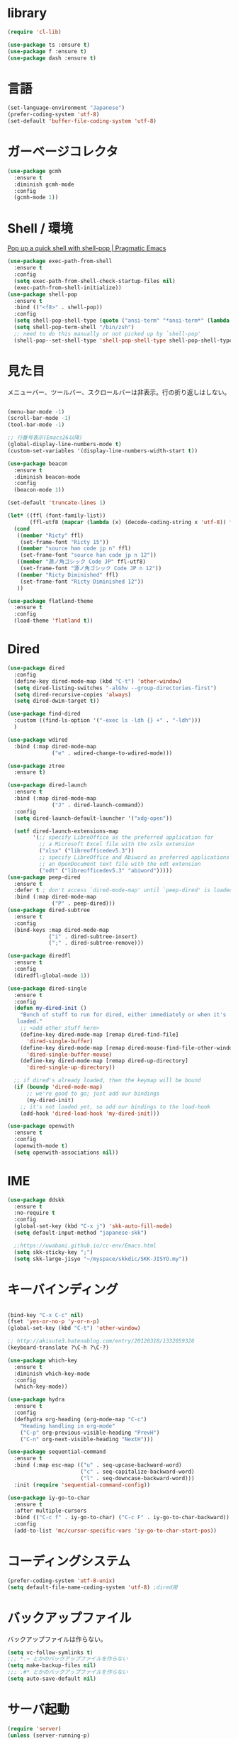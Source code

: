 * library
  
  #+begin_src emacs-lisp
    (require 'cl-lib)

    (use-package ts :ensure t)
    (use-package f :ensure t)
    (use-package dash :ensure t)
  #+end_src

* 言語

#+begin_src emacs-lisp
  (set-language-environment "Japanese")
  (prefer-coding-system 'utf-8)
  (set-default 'buffer-file-coding-system 'utf-8)
#+end_src

* ガーベージコレクタ

  #+begin_src emacs-lisp
    (use-package gcmh
      :ensure t
      :diminish gcmh-mode
      :config
      (gcmh-mode 1))
  #+end_src
  
* Shell / 環境

  [[http://pragmaticemacs.com/emacs/pop-up-a-quick-shell-with-shell-pop/][Pop up a quick shell with shell-pop | Pragmatic Emacs]]

  #+BEGIN_SRC emacs-lisp
    (use-package exec-path-from-shell
      :ensure t
      :config
      (setq exec-path-from-shell-check-startup-files nil)
      (exec-path-from-shell-initialize))
    (use-package shell-pop
      :ensure t
      :bind (("<f8>" . shell-pop))
      :config
      (setq shell-pop-shell-type (quote ("ansi-term" "*ansi-term*" (lambda nil (ansi-term shell-pop-term-shell)))))
      (setq shell-pop-term-shell "/bin/zsh")
      ;; need to do this manually or not picked up by `shell-pop'
      (shell-pop--set-shell-type 'shell-pop-shell-type shell-pop-shell-type))

  #+END_SRC

* 見た目
  メニューバー、ツールバー、スクロールバーは非表示。行の折り返しはしない。

  #+BEGIN_SRC emacs-lisp

    (menu-bar-mode -1)
    (scroll-bar-mode -1)
    (tool-bar-mode -1)

    ;; 行番号表示(Emacs26以降)
    (global-display-line-numbers-mode t)
    (custom-set-variables '(display-line-numbers-width-start t))

    (use-package beacon
      :ensure t
      :diminish beacon-mode
      :config
      (beacon-mode 1))

    (set-default 'truncate-lines 1)

    (let* ((ffl (font-family-list))
           (ffl-utf8 (mapcar (lambda (x) (decode-coding-string x 'utf-8)) ffl)))
      (cond 
       ((member "Ricty" ffl)
        (set-frame-font "Ricty 15"))
       ((member "source han code jp n" ffl)
        (set-frame-font "source han code jp n 12"))
       ((member "源ノ角ゴシック Code JP" ffl-utf8)
        (set-frame-font "源ノ角ゴシック Code JP n 12"))
       ((member "Ricty Diminished" ffl)
        (set-frame-font "Ricty Diminished 12"))
       ))

    (use-package flatland-theme
      :ensure t
      :config
      (load-theme 'flatland t))

  #+END_SRC

* Dired

  #+BEGIN_SRC emacs-lisp
    (use-package dired
      :config
      (define-key dired-mode-map (kbd "C-t") 'other-window)
      (setq dired-listing-switches "-alGhv --group-directories-first")
      (setq dired-recursive-copies 'always)
      (setq dired-dwim-target t))

    (use-package find-dired
      :custom ((find-ls-option '("-exec ls -ldh {} +" . "-ldh")))
      )

    (use-package wdired
      :bind (:map dired-mode-map
                  ("e" . wdired-change-to-wdired-mode)))

    (use-package ztree
      :ensure t)

    (use-package dired-launch
      :ensure t
      :bind (:map dired-mode-map
                  ("J" . dired-launch-command))
      :config
      (setq dired-launch-default-launcher '("xdg-open"))

      (setf dired-launch-extensions-map
            '(;; specify LibreOffice as the preferred application for
              ;; a Microsoft Excel file with the xslx extension
              ("xlsx" ("libreofficedev5.3"))
              ;; specify LibreOffice and Abiword as preferred applications for
              ;; an OpenDocument text file with the odt extension
              ("odt" ("libreofficedev5.3" "abiword")))))
    (use-package peep-dired
      :ensure t
      :defer t ; don't access `dired-mode-map' until `peep-dired' is loaded
      :bind (:map dired-mode-map
                  ("P" . peep-dired)))
    (use-package dired-subtree
      :ensure t
      :config
      (bind-keys :map dired-mode-map
                 ("i" . dired-subtree-insert)
                 (";" . dired-subtree-remove)))

    (use-package diredfl
      :ensure t
      :config
      (diredfl-global-mode 1))

    (use-package dired-single
      :ensure t
      :config
      (defun my-dired-init ()
        "Bunch of stuff to run for dired, either immediately or when it's
       loaded."
        ;; <add other stuff here>
        (define-key dired-mode-map [remap dired-find-file]
          'dired-single-buffer)
        (define-key dired-mode-map [remap dired-mouse-find-file-other-window]
          'dired-single-buffer-mouse)
        (define-key dired-mode-map [remap dired-up-directory]
          'dired-single-up-directory))

      ;; if dired's already loaded, then the keymap will be bound
      (if (boundp 'dired-mode-map)
          ;; we're good to go; just add our bindings
          (my-dired-init)
        ;; it's not loaded yet, so add our bindings to the load-hook
        (add-hook 'dired-load-hook 'my-dired-init)))

    (use-package openwith
      :ensure t
      :config
      (openwith-mode t)
      (setq openwith-associations nil))
  #+END_SRC
* IME
  #+BEGIN_SRC emacs-lisp
    (use-package ddskk
      :ensure t
      :no-require t
      :config
      (global-set-key (kbd "C-x j") 'skk-auto-fill-mode)
      (setq default-input-method "japanese-skk")

      ;;https://uwabami.github.io/cc-env/Emacs.html
      (setq skk-sticky-key ";")
      (setq skk-large-jisyo "~/myspace/skkdic/SKK-JISYO.my"))
  #+END_SRC

* キーバインディング
  #+BEGIN_SRC emacs-lisp

    (bind-key "C-x C-c" nil)
    (fset 'yes-or-no-p 'y-or-n-p)
    (global-set-key (kbd "C-t") 'other-window)

    ;; http://akisute3.hatenablog.com/entry/20120318/1332059326
    (keyboard-translate ?\C-h ?\C-?)

    (use-package which-key
      :ensure t
      :diminish which-key-mode
      :config
      (which-key-mode))

    (use-package hydra
      :ensure t
      :config
      (defhydra org-heading (org-mode-map "C-c")
        "Heading handling in org-mode"
        ("C-p" org-previous-visible-heading "PrevH")
        ("C-n" org-next-visible-heading "NextH")))

    (use-package sequential-command
      :ensure t
      :bind (:map esc-map (("u" . seq-upcase-backward-word)
                           ("c" . seq-capitalize-backward-word)
                           ("l" . seq-downcase-backward-word)))
      :init (require 'sequential-command-config))

    (use-package iy-go-to-char
      :ensure t
      :after multiple-cursors
      :bind (("C-c f" . iy-go-to-char) ("C-c F" . iy-go-to-char-backward))
      :config
      (add-to-list 'mc/cursor-specific-vars 'iy-go-to-char-start-pos))
  #+END_SRC

* コーディングシステム
  #+BEGIN_SRC emacs-lisp
    (prefer-coding-system 'utf-8-unix)
    (setq default-file-name-coding-system 'utf-8) ;dired用
  #+END_SRC

* バックアップファイル
  バックアップファイルは作らない。

  #+BEGIN_SRC emacs-lisp
    (setq vc-follow-symlinks t)
    ;;; *.~ とかのバックアップファイルを作らない
    (setq make-backup-files nil)
    ;;; .#* とかのバックアップファイルを作らない
    (setq auto-save-default nil)
  #+END_SRC

* サーバ起動
  #+BEGIN_SRC emacs-lisp
    (require 'server)
    (unless (server-running-p)
      (server-start))
  #+END_SRC

* 補完 / 絞り込み

  #+BEGIN_SRC emacs-lisp
    (use-package ace-window
      :bind (("C-t". ace-window)))

    (use-package projectile
      :ensure t
      :config
      (projectile-mode +1)
      (define-key projectile-mode-map (kbd "C-c p") 'projectile-command-map)
      (setq projectile-indexing-method 'alien)
      (setq projectile-project-search-path '("~/repos"))
      (projectile-discover-projects-in-search-path))

    (use-package migemo
      :ensure t
      :config
      (setq migemo-command "cmigemo")
      (setq migemo-options '("-q" "--emacs"))

      ;; Set your installed path
      (setq migemo-dictionary "/usr/share/migemo/utf-8/migemo-dict")

      (setq migemo-user-dictionary nil)
      (setq migemo-regex-dictionary nil)
      (setq migemo-coding-system 'utf-8-unix)
      (migemo-init))

    (use-package helm
      :ensure t
      :diminish helm-migemo-mode

      :config
      (setq helm-truncate-lines t)
      (global-set-key (kbd "M-x") 'helm-M-x)
      (global-set-key (kbd "C-s") 'helm-swoop)
      (global-set-key (kbd "C-x C-f") 'helm-find-files)
      (global-set-key (kbd "C-x b") 'helm-buffers-list)
      (global-set-key (kbd "<f4>") 'helm-for-files)
      (helm-migemo-mode))

    (use-package helm-projectile
      :ensure t
      :bind (("<f5>" . helm-projectile-find-file))
      :config
      (helm-projectile-on))

    (use-package helm-swoop
      :ensure t
      :after helm
      :init
      (setq helm-swoop-pre-input-function (lambda () "")))

  #+END_SRC

* treemacs

  #+begin_src emacs-lisp
    (use-package treemacs
      :ensure t
      :defer t
      :init
      (with-eval-after-load 'winum
        (define-key winum-keymap (kbd "M-0") #'treemacs-select-window))
      :config
      (progn
        (setq treemacs-collapse-dirs                 (if treemacs-python-executable 3 0)
              treemacs-deferred-git-apply-delay      0.5
              treemacs-directory-name-transformer    #'identity
              treemacs-display-in-side-window        t
              treemacs-eldoc-display                 t
              treemacs-file-event-delay              5000
              treemacs-file-extension-regex          treemacs-last-period-regex-value
              treemacs-file-follow-delay             0.2
              treemacs-file-name-transformer         #'identity
              treemacs-follow-after-init             t
              treemacs-git-command-pipe              ""
              treemacs-goto-tag-strategy             'refetch-index
              treemacs-indentation                   2
              treemacs-indentation-string            " "
              treemacs-is-never-other-window         nil
              treemacs-max-git-entries               5000
              treemacs-missing-project-action        'ask
              treemacs-move-forward-on-expand        nil
              treemacs-no-png-images                 nil
              treemacs-no-delete-other-windows       t
              treemacs-project-follow-cleanup        nil
              treemacs-persist-file                  (expand-file-name ".cache/treemacs-persist" user-emacs-directory)
              treemacs-position                      'left
              treemacs-recenter-distance             0.1
              treemacs-recenter-after-file-follow    nil
              treemacs-recenter-after-tag-follow     nil
              treemacs-recenter-after-project-jump   'always
              treemacs-recenter-after-project-expand 'on-distance
              treemacs-show-cursor                   nil
              treemacs-show-hidden-files             t
              treemacs-silent-filewatch              nil
              treemacs-silent-refresh                nil
              treemacs-sorting                       'alphabetic-asc
              treemacs-space-between-root-nodes      t
              treemacs-tag-follow-cleanup            t
              treemacs-tag-follow-delay              1.5
              treemacs-user-mode-line-format         nil
              treemacs-user-header-line-format       nil
              treemacs-width                         20
              treemacs-workspace-switch-cleanup      nil)

        ;; The default width and height of the icons is 22 pixels. If you are
        ;; using a Hi-DPI display, uncomment this to double the icon size.
        ;;(treemacs-resize-icons 44)

        (treemacs-follow-mode t)
        (treemacs-filewatch-mode t)
        (treemacs-fringe-indicator-mode t)
        (pcase (cons (not (null (executable-find "git")))
                     (not (null treemacs-python-executable)))
          (`(t . t)
           (treemacs-git-mode 'deferred))
          (`(t . _)
           (treemacs-git-mode 'simple))))
      :bind
      (:map global-map
            ("M-0"       . treemacs-select-window)
            ("C-x t 1"   . treemacs-delete-other-windows)
            ("<f7>"   . treemacs)
            ("C-x t B"   . treemacs-bookmark)
            ("C-x t C-t" . treemacs-find-file)
            ("C-x t M-t" . treemacs-find-tag)))

    (use-package treemacs-projectile
      :after treemacs projectile
      :ensure t)

    (use-package treemacs-magit
      :after treemacs magit
      :ensure t)
  #+end_src
  
* Org

  [[https://emacs.stackexchange.com/questions/26451/agenda-view-for-all-tasks-with-a-project-tag-and-at-a-certain-level][org mode - Agenda view for all tasks with a project tag and at a certain leve...]]
  [[https://emacs.stackexchange.com/questions/41150/top-level-heading-in-the-org-mode-agenda][Top level heading in the `org-mode` agenda - Emacs Stack Exchange]]

  #+BEGIN_SRC emacs-lisp
    (use-package browse-at-remote
      :ensure t
      :functions (browse-at-remote-get-url)
      :custom (browse-at-remote-prefer-symbolic nil)
      :bind ("M-g r" . browse-at-remote))

    (use-package org
                                            ;:ensure org-plus-contrib
      :ensure t
      :diminish org-mode
      :bind (("C-c c" . org-capture)
             ("C-c a" . org-agenda)
             ("<f11>" . org-clock-goto))

      :config

      ;;(add-to-list 'org-file-apps '("\\.pdf\\'" . "atril %s"))
      (add-to-list 'auto-mode-alist
                   '("\\.pdf\\'" . pdf-view-mode))

      (setq org-src-fontify-natively t)
      (setq org-confirm-babel-evaluate nil)
                                            ;(setq org-src-window-setup 'other-window)
      (setq org-src-window-setup 'current-window)
      (setq org-link-file-path-type 'relative)

      (require 'ob-emacs-lisp)
      (require 'ob-haskell)
      (require 'ob-gnuplot)
      (require 'org-habit)
      (require 'org-protocol)

      (setq org-log-done t)

      (setf (alist-get 'file org-link-frame-setup) 'find-file)

      (setf org-html-mathjax-options
            '((path "https://cdn.mathjax.org/mathjax/latest/MathJax.js?config=TeX-AMS-MML_HTMLorMML")
              (scale "100")
              (align "center")
              (indent "2em")
              (mathml nil)))

      (setf org-html-mathjax-template
            "<script type=\"text/javascript\" src=\"%PATH\"></script>")

      ;; active Babel languages
      (org-babel-do-load-languages
       'org-babel-load-languages
       '((haskell . t)
         (emacs-lisp . t)
         (gnuplot . t)
         (latex . t)
         (rust . t)
         (shell . t)
         (python . t)
         ))

      ;;; Agenda を現在のウィンドウと入れ替えで表示
      (setq org-agenda-window-setup 'current-window)
      (setq org-agenda-start-on-weekday 0)
      (setq org-agenda-files '("~/myspace/Org/inbox.org"))

      (cl-flet ((org-file-p (x) (s-ends-with-p ".org" x)))        
        (let ((files (f-entries "~/myspace/Org/core" #'org-file-p)))
          (dolist (f files nil)
            (add-to-list 'org-agenda-files f))))
      (cl-flet ((org-file-p (x) (s-ends-with-p ".org" x)))
        (let ((files (f-entries "~/myspace/Org/projects" #'org-file-p)))
          (dolist (f files nil)
            (add-to-list 'org-agenda-files f))))

      (setq org-capture-templates `(("t" "Todo [inbox]" entry
                                     (file+headline "~/myspace/Org/inbox.org" "Tasks")
                                     "* TODO %i%?")
                                    ("c" "code [inbox]" entry
                                     (file+headline "~/myspace/Org/inbox.org" "Codes")
                                     "* %^{Title}\n%(with-current-buffer (org-capture-get :original-buffer) (browse-at-remote-get-url))\n%?\n#+BEGIN_QUOTE\n%i\n#+END_QUOTE")
                                    ("r" "reference" plain
                                     (file "~/myspace/Bibliography/references.bib"))
                                    ("p" "Protocol" entry
                                     (file+headline "~/myspace/Org/inbox.org" "Scraps")
                                     "* %^{Title}\nSource: %u, %c\n  \n #+BEGIN_QUOTE\n%i\n#+END_QUOTE\n\n\n%?")
                                    ("L" "Protocol Link" entry
                                     (file+headline "~/myspace/Org/inbox.org" "Scraps")
                                     "* %? [[%:link][%:description]] \nCaptured On: %U")))

      (setq org-todo-keywords '((sequence
                                 "NEXT(n)" "TODO(t)" "WAITING(w)" "SOMEDAY(s)"
                                 "|" "DONE(d)" "CANCELLED(c)")))

      (setq org-agenda-custom-commands
            '(("W" "Completed and/or deferred tasks from previous week"
               ((todo "" ((org-agenda-span 7)
                          (org-agenda-start-day "-7d")
                          (org-agenda-entry-types '(:timestamp))
                          (org-agenda-show-log t)))))
              ("h" "Habits" tags-todo "STYLE=\"habit\""
               ((org-agenda-overriding-header "Habits")
                (org-agenda-sorting-strategy
                 '(todo-state-down effort-up category-keep))))
              ("p" "master projects" tags-todo "LEVEL>0/TODO=\"TODO\"")
              ("N" "Todo: Next" tags-todo "TODO=\"NEXT\"")
              ))

      (setq org-format-latex-options (plist-put org-format-latex-options :scale 2.0))

      (setq org-habit-show-habits-only-for-today 1)
      (setq org-agenda-repeating-timestamp-show-all nil))

    (use-package org-contrib
      :after org
      :ensure t
      :config
      (require 'ox-bibtex))

    (use-package ob-rust
      :ensure t)

    (use-package org-download
      :ensure t
      :after org
      :config
      (setq-default org-download-image-dir "~/myspace/images")
      )

    (use-package org-ref
      :ensure t
      :after org
      :custom (org-ref-bib-html "")
      :config
      (setq my-ref-bib  "~/myspace/Bibliography/references.bib")
      (setq my-ref-note "~/myspace/Bibliography/notes.org")
      (setq my-ref-pdfs "~/myspace/Bibliography/bibtex-pdfs/")
      (setq my-ref-helm-bibtex-notes "~/myspace/Bibliography/helm-bibtex-notes/")

      (setq reftex-default-bibliography '(my-ref-bib))
      ;; ノート、bib ファイル、PDF のディレクトリなどを設定
      (setq org-ref-bibliography-notes my-ref-note
            org-ref-default-bibliography `(,my-ref-bib)
            org-ref-pdf-directory my-ref-pdfs)

      ;; helm-bibtex を使う場合は以下の変数も設定しておく
      (setq bibtex-completion-bibliography my-ref-bib
            bibtex-completion-library-path my-ref-pdfs
            bibtex-completion-notes-path my-ref-helm-bibtex-notes)

      (setq bibtex-completion-display-formats
            '((article       . "${author:5} ${title:40} ${journal:10} ${year:4} ${=has-pdf=:1}${=has-note=:1} ${=type=:3}")
              (inbook        . "${author:5} ${title:40} ${year:4} ${=has-pdf=:1}${=has-note=:1} ${=type=:3}")
              (book          . "${author:5} ${title:40} ${year:4} ${=has-pdf=:1}${=has-note=:1} ${=type=:3}")
              (t             . "${author:5} ${title:40} ${year:4} ${=has-pdf=:1}${=has-note=:1} ${=type=:3}"))))

    ;;(require 'ox-bibtex)
    (use-package ox-latex
      :config
      (require 'ox-latex)

      ;; pdfの生成プロセスで作成される中間ファイルを削除する設定
      (setq org-latex-logfiles-extensions
            (quote ("lof" "lot" "tex" "tex~" "aux" "idx"
                    "log" "out" "toc" "nav" "snm"
                    "vrb" "dvi" "fdb_latexmk"
                    "blg" "brf" "fls" "entoc" "ps"
                    "spl" "bbl" "run.xml" "bcf")))

      (setq org-preview-latex-process-alist
            '((dvipng
               :programs ("xelatex" "dvipng")
               :description "dvi > png"
               :message "you need to install the programs: latex and dvipng."
               :image-input-type "dvi"
               :image-output-type "png"
               :image-size-adjust (1.0 . 1.0)
               :latex-compiler ("xel atex -shell-escape -interaction nonstopmode -output-directory %o %f")
               :image-converter ("dvipng -D %D -T tight -o %O %f"))
              (dvisvgm :programs ("latex" "dvisvgm")
                       :description "dvi > svg"
                       :message "you need to install the programs: latex and dvisvgm."
                       :image-input-type "dvi"
                       :image-output-type "svg"
                       :image-size-adjust (1.7 . 1.5)
                       :latex-compiler ("latex -interaction nonstopmode -output-directory %o %f")
                       :image-converter ("dvisvgm %f -n -b min -c %S -o %O"))
              (imagemagick :programs ("xelatex" "convert")
                           :description "pdf > png"
                           :message "you need to install the programs: latex and imagemagick."
                           :image-input-type "pdf" :image-output-type "png"
                           :image-size-adjust (1.0 . 1.0) :latex-compiler
                           ("xelatex -shell-escape -interaction nonstopmode -output-directory %o %f")
                           :image-converter ("convert -density %D -trim -antialias %f -quality 100 %O"))))

      (setq org-latex-create-formula-image-program 'imagemagick)


      (setq org-latex-compiler "xelatex")

      (setq org-latex-listings 'minted)
      (setq org-latex-minted-options
            '(("style" "friendly")("frame" "lines") ("linenos=true")))
      (setq org-latex-pdf-process
            '("xelatex -shell-escape -interaction nonstopmode -output-directory %o %f"
              "biber %b"
              "xelatex -shell-escape -interaction nonstopmode -output-directory %o %f"
              "xelatex -shell-escape -interaction nonstopmode -output-directory %o %f"
              "rm -fr _minted-%b"
              ))

      (add-to-list 'auto-mode-alist '("\\.org$" . org-mode))
      (setq org-latex-default-class "koma-jarticle")

      (add-to-list 'org-latex-classes
                   '("koma-article"
                     "\\documentclass{scrartcl}"
                     ("\\section{%s}" . "\\section*{%s}")
                     ("\\subsection{%s}" . "\\subsection*{%s}")
                     ("\\subsubsection{%s}" . "\\subsubsection*{%s}")
                     ("\\paragraph{%s}" . "\\paragraph*{%s}")
                     ("\\subparagraph{%s}" . "\\subparagraph*{%s}")))

      (add-to-list 'org-latex-classes
                   '(
                     "koma-jarticle"
                     "\\documentclass[12pt]{scrartcl}
                      [NO-DEFAULT-PACKAGES]
                      \\usepackage{amsmath}
                      \\usepackage{amssymb}
                      \\usepackage{mathrsfs}
                      \\usepackage{xunicode}
                      \\usepackage{fixltx2e}
                      \\usepackage{zxjatype}
                      \\usepackage[ipa]{zxjafont}
                      \\usepackage{xltxtra}
                      \\usepackage{graphicx}
                      \\usepackage{longtable}
                      \\usepackage{float}
                      \\usepackage{wrapfig}
                      \\usepackage{soul}
                      \\usepackage[xetex]{hyperref}
                      \\usepackage{xcolor}
                      \\usepackage{minted}
                      \\usepackage{geometry}
                      \\geometry{left=1cm,right=1cm,top=1cm,bottom=1cm}
                      \\usepackage[natbib=true]{biblatex} 
                      \\DeclareFieldFormat{apacase}{#1} 
                      \\addbibresource{~/myspace/Bibliography/references.bib}"
                     ("\\section{%s}" . "\\section*{%s}")
                     ("\\subsection{%s}" . "\\subsection*{%s}")
                     ("\\subsubsection{%s}" . "\\subsubsection*{%s}")
                     ("\\paragraph{%s}" . "\\paragraph*{%s}")
                     ("\\subparagraph{%s}" . "\\subparagraph*{%s}")))

      ;; tufte-handout class for writing classy handouts and papers
      (add-to-list 'org-latex-classes
                   '("tufte-handout"
                     "\\documentclass[twoside,nobib]{tufte-handout}
            [NO-DEFAULT-PACKAGES]
            \\usepackage{zxjatype}
            \\usepackage[hiragino-dx]{zxjafont}"
                     ("\\section{%s}" . "\\section*{%s}")
                     ("\\subsection{%s}" . "\\subsection*{%s}")))
      ;; tufte-book class
      (add-to-list 'org-latex-classes
                   '("tufte-book"
                     "\\documentclass[twoside,nobib]{tufte-book}
           [NO-DEFAULT-PACKAGES]
             \\usepackage{zxjatype}
             \\usepackage[hiragino-dx]{zxjafont}"
                     ("\\part{%s}" . "\\part*{%s}")
                     ("\\chapter{%s}" . "\\chapter*{%s}")
                     ("\\section{%s}" . "\\section*{%s}")
                     ("\\subsection{%s}" . "\\subsection*{%s}")
                     ("\\paragraph{%s}" . "\\paragraph*{%s}"))))


    (use-package ox-pandoc
      :ensure t
      :config
      ;; default options for all output formats
      (setq org-pandoc-options '((standalone . t)))
      ;; cancel above settings only for 'docx' format
      (setq org-pandoc-options-for-docx '((standalone . nil)))
      ;; special settings for beamer-pdf and latex-pdf exporters
      (setq org-pandoc-options-for-beamer-pdf '((pdf-engine . "xelatex")))
      (setq org-pandoc-options-for-latex-pdf '((pdf-engine . "xelatex")))
      )


    (use-package org-journal
      :ensure t
      :custom
      (org-journal-dir "~/myspace/Org/journal")
      (org-journal-date-format "%A, %d %B %Y"))

    (use-package org-roam
      :init (require 'org-roam-protocol)
      :diminish org-roam-mode
      :hook
      (after-init . org-roam-mode)
      :custom
      (org-roam-directory "~/myspace/org-roam")
      (org-roam-db-location "/tmp/org-roam")
      :bind (:map org-roam-mode-map
                  (("C-c n l" . org-roam)
                   ("C-c n f" . org-roam-find-file)
                   ("C-c n g" . org-roam-graph-show))
                  :map org-mode-map
                  (("C-c n i" . org-roam-insert)
                   ("C-c n I" . org-roam-insert-immediate)))
      :config (global-set-key (kbd "<f6>") 'org-roam-dailies-find-today)
      )

    (use-package org-roam-server
      :ensure t
      :config
      (setq org-roam-server-host "127.0.0.1"
            org-roam-server-port 9876
            org-roam-server-export-inline-images t
            org-roam-server-authenticate nil
            org-roam-server-network-poll t
            org-roam-server-network-arrows nil
            org-roam-server-network-label-truncate t
            org-roam-server-network-label-truncate-length 60
            org-roam-server-network-label-wrap-length 20))

    (use-package deft
      :after org
      :bind
      ("C-c n d" . deft)
      :custom
      (deft-recursive t)
      (deft-auto-save-interval 0.0)
      (deft-use-filter-string-for-filename t)
      (deft-default-extension "org")
      (deft-directory "~/myspace/org-roam"))

    ;; If you installed via MELPA
    (use-package org-roam-bibtex
      :after org-roam
      :hook (org-roam-mode . org-roam-bibtex-mode)
      :diminish org-roam-bibtex-mode
      :bind (:map org-mode-map
                  (("C-c n a" . orb-note-actions))))

    (defun remove-org-newlines-at-cjk-text (&optional _mode)
      "先頭が '*', '#', '|' でなく、改行の前後が日本の文字の場合はその改行を除去する。"
      (interactive)
      (goto-char (point-min))
      (while (re-search-forward "^\\([^|#*\n].+\\)\\(.\\)\n *\\(.\\)" nil t)
        (if (and (> (string-to-char (match-string 2)) #x2000)
                 (> (string-to-char (match-string 3)) #x2000))
            (replace-match "\\1\\2\\3"))
        (goto-char (point-at-bol))))

    (with-eval-after-load "ox"
      (add-hook 'org-export-before-processing-hook 'remove-org-newlines-at-cjk-text))
  #+END_SRC

* Utility
  #+BEGIN_SRC emacs-lisp
    (use-package expand-region
      :ensure t
      :bind (("C--" . er/expand-region)))

    (use-package iedit
      :ensure t)
  #+END_SRC
* プログラミング

** 一般
   #+BEGIN_SRC emacs-lisp
     (use-package lsp-mode
       :config
       ;;(setq lsp-prefer-capf t)
       ;; .venv, .mypy_cache を watch 対象から外す
       (dolist (dir '(
                      "[/\\\\]\\.venv$"
                      "[/\\\\]\\.mypy_cache$"
                      "[/\\\\]__pycache__$"
                      ))
         (push dir lsp-file-watch-ignored))

       ;; lsp-mode の設定はここを参照してください。
       ;; https://emacs-lsp.github.io/lsp-mode/page/settings/

       (setq lsp-auto-configure t)
       (setq lsp-enable-completion-at-point t)

       (setq read-process-output-max (* 1024 1024))
       (setq lsp-idle-delay 0.500)

       ;; クロスリファレンスとの統合を有効化する
       ;; xref-find-definitions
       ;; xref-find-references
       (setq lsp-enable-xref t)

       ;; linter framework として flycheck を使う
       (setq lsp-diagnostics-provider :flycheck)

       ;; ミニバッファでの関数情報表示
       (setq lsp-eldoc-enable-hover t)

       ;; nii: ミニバッファでの関数情報をシグニチャだけにする
       ;; t: ミニバッファでの関数情報で、doc-string 本体を表示する
       (setq lsp-eldoc-render-all nil)

       ;; breadcrumb
       ;; パンくずリストを表示する。
       (setq lsp-headerline-breadcrumb-enable t)
       (setq lsp-headerline-breadcrumb-segments '(project file symbols))

       ;; snippet
       (setq lsp-enable-snippet t)

       (require 'dap-cpptools)

       ;; フック関数の定義
       ;; python-mode 用、lsp-mode コンフィグ
       (defun lsp/python-mode-hook
         ()
         (when (fboundp 'company-mode)
           ;; company をコンフィグする
           (setq
            ;; 1文字で completion 発動させる
            company-minimum-prefix-length 1
            ;; default is 0.2
            company-idle-delay 0.0
            )
           )
         )

       :commands (lsp lsp-deferred)
       :hook
       (python-mode . lsp) ; python-mode で lsp-mode を有効化する
       (python-mode . lsp/python-mode-hook) ; python-mode 用のフック関数を仕掛ける
       )

     (use-package lsp-ui
       :after lsp-mode
       :config

       ;; ui-peek を有効化する
       (setq lsp-ui-peek-enable t)

       ;; 候補が一つでも、常にpeek表示する。
       (setq lsp-ui-peek-always-show t)

       ;; sideline で flycheck 等の情報を表示する
       (setq lsp-ui-sideline-show-diagnostics t)
       ;; sideline で コードアクションを表示する
       (setq lsp-ui-sideline-show-code-actions t)
       ;; ホバーで表示されるものを、ホバーの変わりにsidelineで表示する
       ;;(setq lsp-ui-sideline-show-hover t)

       :bind
       (:map lsp-ui-mode-map
             ;; デフォルトの xref-find-definitions だと、ジャンプはできるが、ui-peek が使えない。
             ("M-." . lsp-ui-peek-find-definitions)

             ;; デフォルトの xref-find-references だと、ジャンプはできるが、ui-peek が使えない。
             ("M-?" . lsp-ui-peek-find-references)
             )
       :hook
       (lsp-mode . lsp-ui-mode)
     )

     ;; タブ
     (setq-default indent-tabs-mode nil)
     (setq-default tab-width 4 indent-tabs-mode nil)

     (use-package lsp-pyright :ensure t)

     (use-package dap-mode
       :after lsp-mode
       :commands dap-debug
       :hook ((python-mode . dap-ui-mode)
          (python-mode . dap-mode))
       :config
       (eval-when-compile
         (require 'cl))
       (require 'dap-python)
       (require 'dap-lldb)

       (dap-mode 1)

       ;; The modes below are optional

       (dap-ui-mode 1)
       ;; enables mouse hover support
       (dap-tooltip-mode 1)
       ;; use tooltips for mouse hover
       ;; if it is not enabled `dap-mode' will use the minibuffer.
       (tooltip-mode 1)
       ;; displays floating panel with debug buttons
       ;; requies emacs 26+
       (dap-ui-controls-mode 1)


       (dap-register-debug-template "My App"
                                    (list :type "python"
                                          :cwd "~/src/dap-mode/"
                                          :target-module (expand-file-name "~/src/dap-mode/hello.py")
                                          :request "launch"
                                          :name "My App"))

       ;; Temporal fix
       (defun dap-python--pyenv-executable-find (command)
         (with-venv (executable-find "python")))
       )

     (use-package flycheck
       :ensure t
       :diminish flycheck-mode
       :init
       (add-hook 'after-init-hook #'global-flycheck-mode)
       (setq-default flycheck-disabled-checkers '(emacs-lisp-checkdoc)))

     ;; 選択中の括弧の対を強調する
     (show-paren-mode)

     (use-package smartparens
       :ensure t
       :diminish smartparens-mode
       :config
       (require 'smartparens-config)
       (smartparens-global-mode 1))

     (use-package aggressive-indent :ensure t)

     (use-package company
       :ensure t
       :diminish company-mode
       :hook (after-init . global-company-mode)
       :config
       (setq company-dabbrev-downcase nil)
       (setq company-idle-delay 0) ; デフォルトは0.5
       (setq company-minimum-prefix-length 2) ; デフォルトは4
       (define-key company-active-map (kbd "M-n") nil)
       (define-key company-active-map (kbd "M-p") nil)
       (define-key company-active-map (kbd "C-n") 'company-select-next)
       (define-key company-active-map (kbd "C-p") 'company-select-previous)
       (define-key company-active-map (kbd "C-h") nil))

     (use-package company-math
       :ensure t
       :after (company)
       :config
       (setq company-math-allow-latex-symbols-in-faces t)
       (push '(company-latex-commands company-math-symbols-latex) company-backends))

     (setq gdb-many-windows t)

     (add-hook 'c-mode-common-hook
               '(lambda ()
                  ;; 色々な設定
                  (define-key c-mode-base-map "\C-c\C-c" 'comment-region)
                  (define-key c-mode-base-map "\C-c\M-c" 'uncomment-region)
                  (define-key c-mode-base-map "\C-cg"       'gdb)
                  (define-key c-mode-base-map "\C-cc"       'make)
                  (define-key c-mode-base-map "\C-ce"       'c-macro-expand)
                  (define-key c-mode-base-map "\C-ct"        'toggle-source)))

     (use-package helm-dash
       :ensure t
       :after helm)

     (use-package cmake-mode :ensure t)

     (use-package editorconfig
       :ensure t
       :diminish editorconfig-mode
       :config
       (editorconfig-mode 1))
   #+END_SRC

**  C/C++

** Python
   #+BEGIN_SRC emacs-lisp
     (use-package python
       :mode ("\\.py" . python-mode)
       :config
       (setq python-indent-offset 4))
   #+END_SRC

** Rust
   #+BEGIN_SRC emacs-lisp
     (use-package cargo
       :ensure t)

     (use-package racer
       :ensure t
       :config
       (add-hook 'racer-mode-hook #'eldoc-mode)
       (add-hook 'racer-mode-hook #'company-mode)
       (define-key rust-mode-map (kbd "TAB") #'company-indent-or-complete-common)
       (setq company-tooltip-align-annotations t))

     (use-package company-racer
       :ensure t
       :defer
       :init
       :after company
       (with-eval-after-load 'company
         (add-to-list 'company-backends 'company-racer)))

     (use-package rustic
       :ensure t
       :commands (cargo-minor-mode)
       ;; why? :mode "\\.rs" 
       :config
       (setq rustic-rls-pkg 'lsp)
       (bind-keys :map rustic-mode-map
                  ("C-c TAB" . rustic-format-buffer)
                  ("TAB" . company-indent-or-complete-common))
       (add-to-list 'exec-path (expand-file-name "~/.local/bin/"))
       (setq-default rustic-format-trigger 'on-save)
       (setq rustic-lsp-server 'rust-analyzer)

       :init
       (setq company-tooltip-align-annotations t)
       (add-hook 'rustic-mode-hook #'cargo-minor-mode)
       (add-hook 'rustic-mode-hook #'racer-mode)
       (add-hook 'rustic-mode-hook #'flycheck-mode)
       (add-hook 'rustic-mode-hook #'electric-pair-mode)
       (cl-delete-if (lambda (element) (equal (cdr element) 'rust-mode)) auto-mode-alist)
       (cl-delete-if (lambda (element) (equal (cdr element) 'rustic-mode)) auto-mode-alist)
       (add-to-list 'auto-mode-alist '("\\.rs$" . rustic-mode))
       )
   #+END_SRC

* Etc
  #+BEGIN_SRC emacs-lisp

    (defun ks-venv38 ()
      (interactive)
      (pyvenv-activate "~/src/pipenv_3.8/.venv"))

    (defun ks-region-to-link ()
      (interactive)
      (progn
        (goto-char (region-end))
        (insert "][")
        (yank)
        (insert "]]")
        (goto-char (region-beginning))
        (insert "[[")))


    ;; https://emacs.stackexchange.com/questions/31646/how-to-paste-with-indentより転載
    (defun yank-with-indent-2 ()
      (let ((indent
             (buffer-substring-no-properties (line-beginning-position) (line-end-position))))
        (message indent)
        (yank)
        (narrow-to-region (mark t) (point))
        (pop-to-mark-command)
        (replace-string "\n" (concat "\n" indent))
        (widen)))


    (setq large-file-warning-threshold nil)

    (use-package recentf
      :ensure t
      :config
      (setq recentf-max-saved-items 2000) ;; 2000ファイルまで履歴保存する
      (setq recentf-auto-cleanup 'never)  ;; 存在しないファイルは消さない
      (setq recentf-exclude '("/recentf" "COMMIT_EDITMSG" "/.?TAGS" "^/sudo:" "/\\.emacs\\.d/games/*-scores" "/\\.emacs\\.d/\\.cask/"))
      (setq recentf-auto-save-timer (run-with-idle-timer 12000 t 'recentf-save-list)))

    (use-package calendar
      :ensure t
      :bind (("<f9>" . calendar)))

    (defun ks/capture-journal ()
      (interactive)
      (let ((org-journal-find-file #'find-file)
            (frm (make-frame)))
        (progn
          (select-frame-set-input-focus frm)
          (set-frame-position frm (/ (x-display-pixel-width) 3) 0) 
          (org-journal-new-entry nil)
          (local-set-key (kbd "C-c C-c") 'delete-frame))))

    ;;https://superuser.com/questions/308045/disallow-closing-last-emacs-window-via-window-manager-close-button
    (defadvice handle-delete-frame (around my-handle-delete-frame-advice activate)
      "Ask for confirmation before deleting the last frame"
      (let ((frame   (posn-window (event-start event)))
            (numfrs  (length (visible-frame-list))))
        (when (> numfrs 1)
          ad-do-it)))

    ;;===============================================================
    ;; Packages
    ;;===============================================================
    (use-package ediff
      :ensure t
      :config
      (setq ediff-diff-program "~/bin/my-diff.sh")
      ;; コントロール用のバッファを同一フレーム内に表示
      (setq ediff-window-setup-function 'ediff-setup-windows-plain)
      ;; diffのバッファを上下ではなく左右に並べる
      (setq ediff-split-window-function 'split-window-horizontally))

    ;; org-modeのExportでコードを色付きで出力するため
    (use-package htmlize :ensure t)

    (use-package pdf-tools
      :ensure t

      :mode (("\\.pdf?\\'" . pdf-view-mode))
      :config
      (add-hook 'pdf-view-mode-hook (lambda() (linum-mode -1)))
      (add-hook 'pdf-view-mode-hook (lambda() (display-line-numbers-mode -1)))
      (add-hook 'pdf-view-mode-hook (lambda() (pdf-tools-enable-minor-modes)))
      (setq-default pdf-view-display-size 'fit-page))

    (use-package magit
      :ensure t
      :bind (("<f3>" . magit-status))
      :diminish auto-revert-mode
      :config (add-hook 'ediff-prepare-buffer-hook #'show-all))


    (use-package shackle
      :ensure t
      :config
      (shackle-mode t)

      (setq helm-display-function 'pop-to-buffer)
      (setq helm-swoop-split-window-function 'display-buffer)

      ;;(setq  special-display-regexps '("\\*Org Se.*" "CAPTURE-.*?" "\\*Capture\\*"))
      (setq  special-display-regexps '())

      (setq shackle-rules
            '(("*helm-ag*"              :select t   :align right :size 0.5)
              ("*helm semantic/imenu*"  :select t   :align right :size 0.4)
              ("*helm org inbuffer*"    :select t   :align right :size 0.4)
              (flycheck-error-list-mode :select nil :align below :size 0.25)
              (compilation-mode         :select nil :align below :size 0.25)
              (messages-buffer-mode     :select t   :align below :size 0.25)
              (inferior-emacs-lisp-mode :select t   :align below :size 0.25)
              (ert-results-mode         :select t   :align below :size 0.5)
              (calendar-mode            :select t   :align below :size 0.25)
              (racer-help-mode          :select t   :same t)
              ("*Google Translate*"     :select t   :align below :size 0.3)
              (help-mode                :select t   :align right :size 0.5)
              (helpful-mode             :select t   :align right :size 0.5)
              (" *Deletions*"           :select t   :align below :size 0.25)
              (" *Marked Files*"        :select t   :align below :size 0.25)
              ("*Helm Swoop*"           :select t   :align below :size 0.25)
              ("*Org Note*"             :select t   :align below :size 0.33)
              ("*Org Links*"            :select t   :align below :size 0.2)
              (" *Org todo*"            :select t   :align below :size 0.2)
              ("*Man.*"                 :select t   :align below :size 0.5  :regexp t)
              ("*helm.*"                :select t   :align below :size 0.33 :regexp t)
              ("*Org Src.*"             :select t   :same t                  :regexp t))))

    (use-package wrap-region
      :ensure   t
      :diminish wrap-region-mode
      :config
      (wrap-region-global-mode t)
      (wrap-region-add-wrappers
       '(("(" ")")
         ("[" "]")
         ("{" "}")
         ("<" ">")
         ("'" "'")
         ("\"" "\"")
         ("‘" "’"   "q")
         ("“" "”"   "Q")
         ("*" "*"   "b"   org-mode)                 ; bolden
         ("*" "*"   "*"   org-mode)                 ; bolden
         ("/" "/"   "i"   org-mode)                 ; italics
         ("/" "/"   "/"   org-mode)                 ; italics
         ("~" "~"   "c"   org-mode)                 ; code
         ("~" "~"   "~"   org-mode)                 ; code
         ("=" "="   "v"   org-mode)                 ; verbatim
         ("=" "="   "="   org-mode)                 ; verbatim
         ("_" "_"   "u" '(org-mode markdown-mode))  ; underline
         ("**" "**" "b"   markdown-mode)            ; bolden
         ("*" "*"   "i"   markdown-mode)            ; italics
         ("`" "`"   "c" '(markdown-mode ruby-mode)) ; code
         ("`" "'"   "c"   lisp-mode)                ; code
         )))

    (use-package multiple-cursors
      :ensure t
      :config
      (global-set-key (kbd "C-S-c C-S-c") 'mc/edit-lines)
      (global-set-key (kbd "C->") 'mc/mark-next-like-this)
      (global-set-key (kbd "C-<") 'mc/mark-previous-like-this)
      (global-set-key (kbd "C-c C-<") 'mc/mark-all-like-this))

    (use-package open-junk-file
      :ensure t)

    (use-package winner
      :init
      (winner-mode 1)
      (global-set-key (kbd "C-z") 'winner-undo))

    (use-package elfeed
      :ensure t
      :if (file-exists-p "~/myspace/dotfiles-secret/elfeed.el")
      :init
      (load "~/myspace/dotfiles-secret/elfeed.el")
      :config
      (setq shr-inhibit-images t))

    (use-package yasnippet
      :ensure t
      :config
      (add-to-list 'warning-suppress-types '(yasnippet backquote-change))
      (yas-global-mode 1))

    (use-package restart-emacs
      :ensure t)

    (use-package auto-save-buffers-enhanced
      :ensure t)

    (use-package super-save
      :ensure t
      :diminish super-save-mode
      :init
      (super-save-mode 1)
      (setq super-save-exclude nil)
      (setq super-save-auto-save-when-idle t))

    (defun ssbb-pyenv-hook ()
      "Automatically activates pyenv version if .python-version file exists."
      (f-traverse-upwards
       (lambda (path)
         (let ((pyenv-version-path (f-expand ".python-version" path)))
           (if (f-exists? pyenv-version-path)
               (pyenv-mode-set (s-trim (f-read-text pyenv-version-path 'utf-8))))))))

    (add-hook 'find-file-hook 'ssbb-pyenv-hook)

    (use-package markdown-mode
      :ensure t
      :commands (markdown-mode gfm-mode)
      :mode (("README\\.md\\'" . gfm-mode)
             ("\\.md\\'" . markdown-mode)
             ("\\.markdown\\'" . markdown-mode))
      :init (setq markdown-command "multimarkdown"))

    (use-package org2blog
      :ensure t
      :defer t
      :if (file-exists-p "~/myspace/dotfiles-secret/org2blog.el")
      :after org
      :config
      (load "~/myspace/dotfiles-secret/org2blog.el"))

    ;; shellの文字化けを回避
    (add-hook 'shell-mode-hook
              (lambda ()
                (set-buffer-process-coding-system 'utf-8-unix 'utf-8-unix)
                ))
    (setq default-process-coding-system '(utf-8 . utf-8))

    (use-package realgud
      :ensure t)

    (use-package undo-tree
      :ensure t
      :diminish undo-tree-mode
      :config
      (global-undo-tree-mode 1))

    ;; My elisp
    ;;===============================================================

    (defun ks-make-bibtex-symbolic-link (bibkey path)
      (let* ((default-directory my-ref-pdfs)
             (target (f-relative path)))
        (shell-command-to-string
         (s-lex-format "ln -s \"${target}\" ${bibkey}.pdf"))))

    (defun ks-get-books (title)
      (let ((len (/ (length title) 2)))
        (s-lines (shell-command-to-string
                  (s-lex-format "find ~/Dropbox/Book | agrep -E ${len} \"${title}\"")))))

    (defun ks-get-bibtex-title (bibkey)
      (let* ((key bibkey)
             (hs (gethash key (parsebib-collect-entries)))
             (value (cdr (assoc "title" hs)))
             (title (s-chop-prefix "{" (s-chop-suffix "}" value)))
             )
        title))

    (defun ks-get-path-of-book (title)
      (let ((books (ks-get-books title)))
        (helm :sources (helm-build-sync-source "books"
                         :candidates books
                         :fuzzy-match t)
              :buffer "*helm books*")))

    (defun ks-init-bib-pdf (start end)
      (interactive "r")
      (let* ((bibkey (buffer-substring-no-properties start end))
             (title (ks-get-bibtex-title bibkey))
             (path (ks-get-path-of-book title))
             )
        (ks-make-bibtex-symbolic-link bibkey path)))


    (defun join-lines () (interactive)
           (setq fill-column 100000)
           (fill-paragraph nil)
           (setq fill-column 78)
           )

    (defun my-toggle-bar ()
      "メニューバーとツールバーの表示を切り替える関数"
      (lexical-let ((vis 1))
        #'(lambda  ()
            (interactive)
            (progn
              (setq vis (- vis))
              (tool-bar-mode vis)
              (menu-bar-mode vis)))))
    ;;(global-set-key (kbd "<f6>") (my-toggle-bar))

    (setq default-file-name-coding-system 'utf-8)

    (add-to-list 'process-coding-system-alist '("git" utf-8 . utf-8))
    (add-hook 'git-commit-mode-hook
              '(lambda ()
                 (set-buffer-file-coding-system 'utf-8)))

    (defun isbn-to-bibtex-lead-jp (isbn)
      "Search lead.to for ISBN bibtex entry.
                     You have to copy the entry if it is on the page to your bibtex
                     file."
      (interactive "sISBN: ")
      (browse-url
       (format
        "http://lead.to/amazon/jp/?key=%s+&si=all&op=bt&bn=&so=sa&ht=jp"
        isbn)))

    (setq org-icalendar-combined-agenda-file "~/Dropbox/Org/mycal.ics")

    ;; iCal の説明文
    (setq org-icalendar-combined-description "OrgModeのスケジュール出力")
    ;; カレンダーに適切なタイムゾーンを設定する（google 用には nil が必要）
    (setq org-icalendar-timezone "UTC")
    ;; DONE になった TODO は出力対象から除外する
    (setq org-icalendar-include-todo t)
    ;; （通常は，<>--<> で区間付き予定をつくる．非改行入力で日付がNoteに入らない）
    (setq org-icalendar-use-scheduled '(event-if-todo))
    ;; DL 付きで終日予定にする：締め切り日（スタンプで時間を指定しないこと）
    (setq org-icalendar-use-deadline '(event-if-todo))

    (setq org-export-exclude-category '())

                     ;;; define filter. The filter is called on each entry in the agenda.
                     ;;; It defines a regexp to search for two timestamps, gets the start
                     ;;; and end point of the entry and does a regexp search. It also
                     ;;; checks if the category of the entry is in an exclude list and
                     ;;; returns either t or nil to skip or include the entry.

    (defun org-mycal-export-limit ()
      "Limit the export to items that have a date, time and a range. Also exclude certain categories."
      (setq org-tst-regexp "<\\([0-9]\\{4\\}-[0-9]\\{2\\}-[0-9]\\{2\\} ... [0-9]\\{2\\}:[0-9]\\{2\\}[^\r\n>]*?\
                     \)>")
      (setq org-tstr-regexp (concat org-tst-regexp "--?-?" org-tst-regexp))
      (save-excursion
                                            ; get categories
        (setq mycategory (org-get-category))
                                            ; get start and end of tree
        (org-back-to-heading t)
        (setq mystart    (point))
        (org-end-of-subtree)
        (setq myend      (point))
        (goto-char mystart)
                                            ; search for timerange
        (setq myresult (re-search-forward org-tstr-regexp myend t))
                                            ; search for categories to exclude
        (setq mycatp (member mycategory org-export-exclude-category))
                                            ; return t if ok, nil when not ok
        (if (and myresult (not mycatp)) t nil)))

                     ;;; activate filter and call export function
    (defun org-mycal-export ()
      (interactive)
      (let ((org-icalendar-verify-function 'org-mycal-export-limit))
        (org-icalendar-combine-agenda-files)))


    ;; (defun ks-random-books() 
    ;;   (interactive)
    ;;   (org-babel-insert-result
    ;;    (mapcar (lambda (n) (print (s-concat "[[" n "][" (f-filename n) "]]")))
    ;;            (s-lines
    ;;             (shell-command-to-string "cat <(find ~/Dropbox/Book)  <(cat ~/Dropbox/Book/kindle.org) | shuf -n 5")))
    ;;    '("list")))

    (defun ks-random-books() 
      (interactive)
      (progn
        (mapcar (lambda (n) (insert (s-concat "+ [[" n "][" (f-filename n) "]]\n")))
                (s-lines (s-trim
                          (shell-command-to-string "find ~/Dropbox/Book | shuf -n 3"))))
        (mapcar (lambda (n) (insert (s-concat "+ " n "\n")))
                (s-lines (s-trim
                          (shell-command-to-string "cat ~/Dropbox/Book/kindle.org | shuf -n 3"))))))

    (defun ks-random-org-rome() 
      (interactive 
       (mapcar (lambda (n) (insert (s-concat "[[" n "][" (f-filename n) "]]\n")))
               (s-lines
                (shell-command-to-string "find ~/Dropbox/org-roam -name '*.org' | shuf -n 10")))))

    (defun ks-create-report (report-path)
      (interactive "snew report: ")
      (let* ((filename (s-concat (ts-format "%Y%m%d" (ts-now)) "-" report-path ".org"))
             (fullpath (f-join "~/myspace/Report" filename)))
        (find-file fullpath)
        (insert "rep2")
        (yas-expand)))

    (defun ks-learn-start ()
      (interactive)
      (org-clock-in))

    (defun ks-learn-done (focus understand)
      (interactive "nFocus: \nnUnderstand: ")
      (let ((cur_cnt (org-entry-get (point) "count_learn")))
        (progn
          (when (org-clocking-p)
            (org-clock-out))

          (unless cur_cnt (setq cur_cnt "0"))

          (org-entry-put (point) "count_learn"
                         (number-to-string (+ 1 (string-to-number cur_cnt))))
          (org-entry-put (point) "last_learn"
                         (format-time-string (cdr org-time-stamp-formats)))

          (org-entry-put (point) "last_focus" (number-to-string focus))
          (org-entry-put (point) "understand" (number-to-string understand))

          (ks-learn-next))))
    (defun ks-learn-next ()
      (save-excursion
        (org-todo 'none)
        (catch 'ks-learn-state
          (while (re-search-forward "^\\(\*+\\)[ ]+\\(.+\\)$" nil t)
            (let ((lv (length (match-string 1))))
              (cond
               ((<= lv 2)
                (throw 'ks-learn-state nil))
               ((string= "0" (org-entry-get (point) "count_learn"))
                (progn
                  (org-todo 'next)
                  (throw 'ks-learn-state t)))))))))

    (defun ks-learn-init ()
      (interactive)
      (let ((cur_cnt (org-entry-get (point) "count_learn")))
        (progn
          (unless cur_cnt (org-entry-put (point) "count_learn" "0")))))

    (defun ks-learn-match-count-0 ()
      (interactive)
      (let ((ibuf (switch-to-buffer (org-get-indirect-buffer))))
        (condition-case _        
            (org-match-sparse-tree nil 
                                   (s-lex-format "count_learn=0"))
          (quit (kill-buffer ibuf)))))

    (defun org-sparse-tree-indirect-buffer (arg)
      (interactive "P")
      (let ((ibuf (switch-to-buffer (org-get-indirect-buffer))))
        (condition-case _
            (org-sparse-tree arg)
          (quit (kill-buffer ibuf)))))

    (defun ks-learn-list-review (cnt)
      (interactive "nLearn Count: ")
      (let ((ago (cond
                  ((= cnt 1) "\"-<1d>\"")
                  ((= cnt 2) "\"-<2d>\"")
                  ((= cnt 3) "\"-<1w>\"")
                  ((= cnt 4) "\"-<2w>\"")
                  ((<= cnt 5) "\"-<1m>\""))))
        (org-match-sparse-tree nil (s-lex-format "count_learn=${cnt}+last_learn>=${ago}"))))
    (defun ks-learn-list-review-1 ()
      (interactive)
      (ks-learn-list-review 1))
    (defun ks-learn-list-review-2 ()
      (interactive)
      (ks-learn-list-review 2))
    (defun ks-learn-list-review-3 ()
      (interactive)
      (ks-learn-list-review 3))
    (defun ks-learn-list-review-4 ()
      (interactive)
      (ks-learn-list-review 4))
    (defun ks-learn-list-review-5 ()
      (interactive)
      (ks-learn-list-review 5))

    (defun ks-learn-generate-ical ()
      (interactive)
      (let ((spans nil))
        (save-excursion
          (goto-char (point-min))
          (while (re-search-forward "CLOCK: \\(\\[.+\\]\\)--\\(\\[.+\\]\\)" nil t)
            (let* ((org-ts-s (match-string 1))
                   (org-ts-e (match-string 2))
                   (ts-s (ts-parse-org org-ts-s))
                   (ts-e (ts-parse-org org-ts-e)))
              (push (list :ts-s ts-s :ts-e ts-e :title (s-join "/" (org-get-outline-path))) spans))))

        (with-output-to-temp-buffer "*ks learn ical"
          (princ "BEGIN:VCALENDAR\n")
          (princ "VERSION:2.0\n")
          (princ "PRODID:-//k-sunako//JP\n")

          (dolist (span spans)
            (let ((s (plist-get span :ts-s))
                  (e (plist-get span :ts-e))
                  (tlt (plist-get span :title))
                  (ts-default-format "%Y%m%dT%H%M%S"))
              (princ "BEGIN:VEVENT\n")
              (princ (concat "DTSTART;TZID=Asia/Tokyo:" (ts-format s) "\n"))
              (princ (concat "DTEND;TZID=Asia/Tokyo:" (ts-format e) "\n"))
              (princ (concat "SUMMARY:" tlt "\n"))
              (princ "END:VEVENT\n")))

          (princ "END:VCALENDAR\n"))))

    (defun ks-learn-generate-notebook-ref (notebookid)
      (interactive "sNotebookID: ")
      (let* ((dic '((0 . "0") (1 . "1") (2 . "2") (3 . "3")
                    (4 . "4") (5 . "5") (6 . "6") (7 . "7")
                    (8 . "8") (9 . "9")
                    (10 . "A") (11 . "B") (12 . "C") (13 . "D")
                    (14 . "E") (15 . "F") (16 . "G") (17 . "H")
                    (18 . "I") (19 . "J") (20 . "K") (21 . "L")
                    (22 . "M") (23 . "N") (24 . "O") (25 . "P")
                    (26 . "Q") (27 . "R") (28 . "S") (29 . "T")
                    (30 . "U") (31 . "V")))
             (now (ts-now))
             (month (ts-month now) )
             (day (ts-day now))
             (hour (ts-hour now))
             (min (ts-min now)))
        (insert (concat "notebook:" notebookid "/"
                        (cdr (assoc month dic))
                        (cdr (assoc day dic))
                        (cdr (assoc hour dic))
                        (cdr (assoc (/ min 2) dic))))))

    (defun ks-learn-divide-clock (div)
      (interactive "nTo Divide: ")
      (let ((lst-clock))
        (save-excursion
          (save-restriction
            (progn
              ;; ナローイング (:LOGBOOK: -- :END:)
              (org-narrow-to-element)
              ;; CLOCK: []--[] => 0:00 のパターンを検索
              (while (re-search-forward "\\(\\[.+\\]\\)--\\(\\[.+\\]\\)" nil t)
                (let* ((org-ts-s (match-string 1))
                       (org-ts-e (match-string 2))
                       (ts-unix-s (ts-unix (ts-parse-org org-ts-s)))
                       (ts-unix-e (ts-unix (ts-parse-org org-ts-e))))
                  (push (list :ts-unix-s ts-unix-s :ts-unix-e ts-unix-e) lst-clock))))))

        (with-output-to-temp-buffer "*ks learn*"

          (dotimes (i div)
            (princ ":LOGBOOK:")
            (terpri)
            (dolist (clock (reverse lst-clock))
              (let* (;;(i 0)
                     (ts-unix-s (plist-get clock :ts-unix-s))
                     (ts-unix-e (plist-get clock :ts-unix-e))
                     (ts-unix-span (- ts-unix-e ts-unix-s))
                     (ts-unix-span-per (/ ts-unix-span div))
                     (ts-org-inactive-fmt (concat "[" (substring (cdr org-time-stamp-formats) 1 -1) "]"))
                     (string-span (format "%d:%02d"
                                          (/ ts-unix-span-per 60 60)
                                          (/ ts-unix-span-per 60))))

                (let ((string-s-per (format-time-string ts-org-inactive-fmt
                                                        (+ ts-unix-s (* i ts-unix-span-per))))
                      (string-e-per  (format-time-string ts-org-inactive-fmt
                                                         (+ ts-unix-s (* (+ i 1) ts-unix-span-per)))))

                  (princ (concat "CLOCK: " string-s-per "--" string-e-per " => " string-span))
                  (terpri)
                  )))

            (princ ":END:")
            (terpri)))))

    (defhydra hydra-learning (global-map "<f2>" :color red)
      "learning"
      ("i" ks-learn-init "init")
      ("s" ks-learn-start "start")
      ("d" ks-learn-done "done")
      ("p" org-previous-visible-heading "previous")
      ("n" org-next-visible-heading "next")  
      ("z" ks-learn-match-count-0)
      ("1" ks-learn-list-review-1 "review for count=1")
      ("2" ks-learn-list-review-2 "review for count=2")
      ("3" ks-learn-list-review-3 "review for count=3")
      ("4" ks-learn-list-review-4 "review for count=4")
      ("5" ks-learn-list-review-5 "review for count=5")
      )
    (defun ks-logger ()
      (interactive)
      (let* ((now (ts-now))
             (beg (ts-format "%Y%m%d" (ts-adjust 'day (ts-dow now) now)))
             (end (ts-format "%Y%m%d" (ts-adjust 'day (- 6 (ts-dow now)) now)))
             (filename (s-concat beg "-" end ".org"))
             (dirpath "/home/snowfox/Dropbox/Report")
             (fullpath (f-join dirpath filename)))
        (if (f-exists? fullpath)
            (find-file fullpath)
          (progn (find-file fullpath)
                 (insert "ksl")
                 (yas-expand)))))

  #+END_SRC
